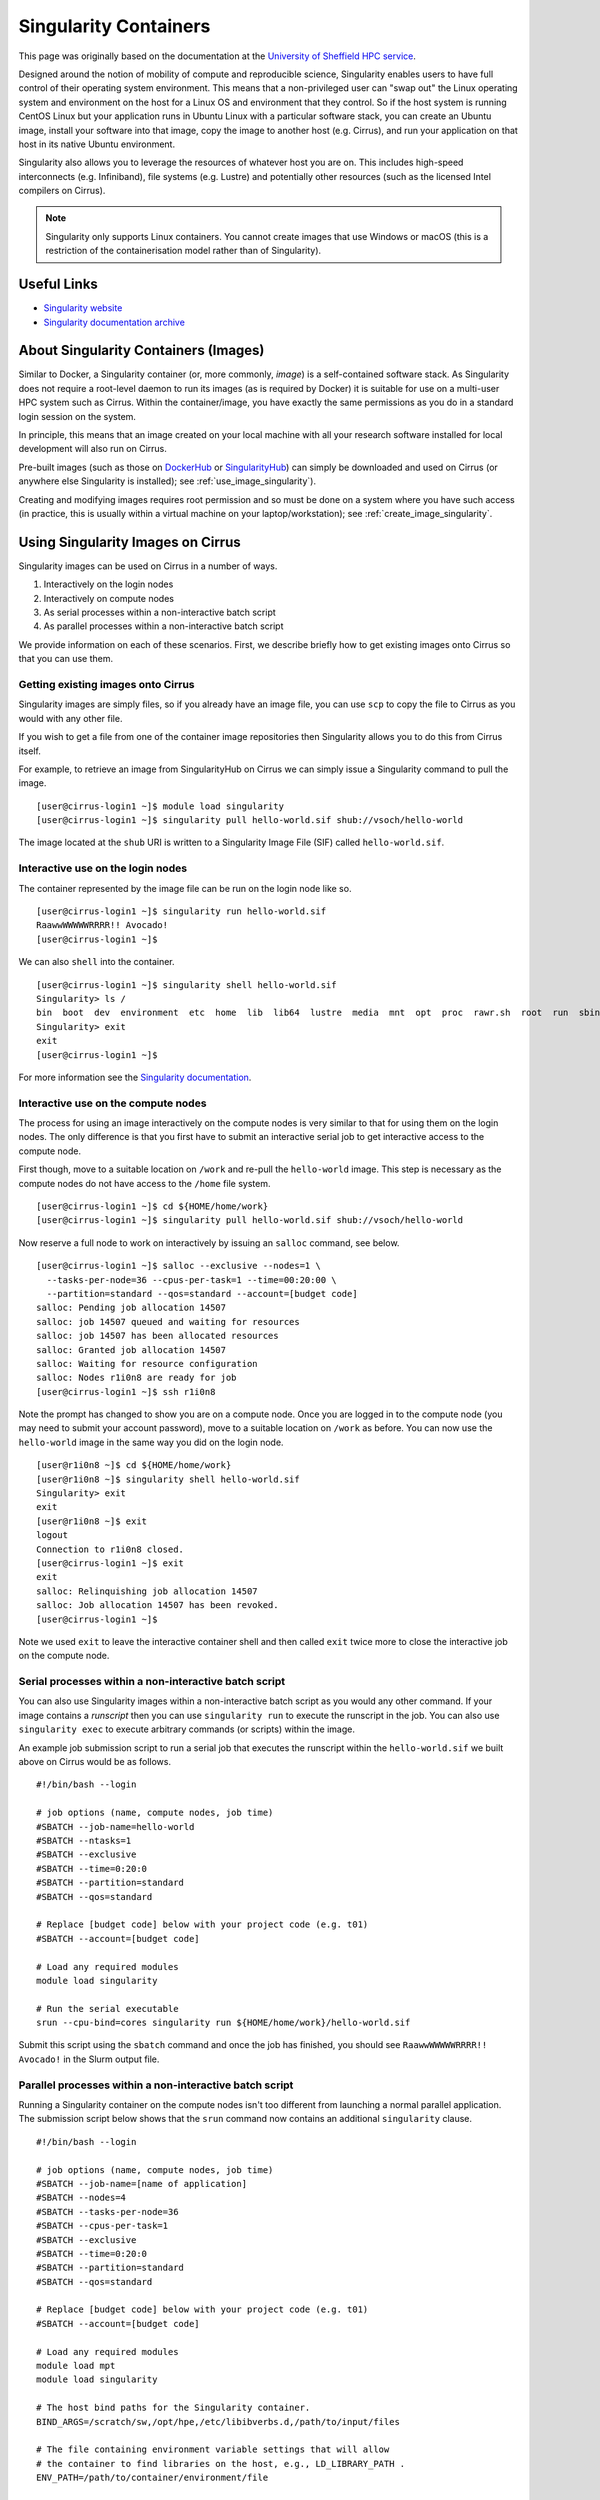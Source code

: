 Singularity Containers
======================

This page was originally based on the documentation at the `University of Sheffield HPC service
<http://docs.hpc.shef.ac.uk/en/latest/sharc/software/apps/singularity.html>`_.

Designed around the notion of mobility of compute and reproducible science,
Singularity enables users to have full control of their operating system environment.
This means that a non-privileged user can "swap out" the Linux operating system and
environment on the host for a Linux OS and environment that they control.
So if the host system is running CentOS Linux but your application runs in Ubuntu Linux
with a particular software stack, you can create an Ubuntu image, install your software
into that image, copy the image to another host (e.g. Cirrus), and run your application
on that host in its native Ubuntu environment.

Singularity also allows you to leverage the resources of whatever host you are on.
This includes high-speed interconnects (e.g. Infiniband), file systems (e.g. Lustre)
and potentially other resources (such as the licensed Intel compilers on Cirrus).

.. note::
  Singularity only supports Linux containers. You cannot create images
  that use Windows or macOS (this is a restriction of the containerisation model
  rather than of Singularity).

Useful Links
------------

* `Singularity website <https://www.sylabs.io/>`_
* `Singularity documentation archive <https://www.sylabs.io/docs/>`_

About Singularity Containers (Images)
-------------------------------------

Similar to Docker,
a Singularity container (or, more commonly, *image*) is a self-contained software stack.
As Singularity does not require a root-level daemon to run its images (as
is required by Docker) it is suitable for use on a multi-user HPC system such as Cirrus.
Within the container/image, you have exactly the same permissions as you do in a
standard login session on the system.

In principle, this means that an image created on your local machine
with all your research software installed for local development
will also run on Cirrus.

Pre-built images (such as those on `DockerHub <http://hub.docker.com>`_ or
`SingularityHub <https://singularity-hub.org/>`_) can simply be downloaded
and used on Cirrus (or anywhere else Singularity is installed); see
:ref:`use_image_singularity`).

Creating and modifying images requires root permission and so
must be done on a system where you have such access (in practice, this is
usually within a virtual machine on your laptop/workstation); see
:ref:`create_image_singularity`.

.. _use_image_singularity:

Using Singularity Images on Cirrus
----------------------------------

Singularity images can be used on Cirrus in a number of ways.

1. Interactively on the login nodes
2. Interactively on compute nodes
3. As serial processes within a non-interactive batch script
4. As parallel processes within a non-interactive batch script

We provide information on each of these scenarios. First, we describe
briefly how to get existing images onto Cirrus so that you can use them.

Getting existing images onto Cirrus
^^^^^^^^^^^^^^^^^^^^^^^^^^^^^^^^^^^

Singularity images are simply files, so if you already have an image file, you can use
``scp`` to copy the file to Cirrus as you would with any other file.

If you wish to get a file from one of the container image repositories then Singularity
allows you to do this from Cirrus itself.

For example, to retrieve an image from SingularityHub on Cirrus we can simply issue a Singularity
command to pull the image.

::

   [user@cirrus-login1 ~]$ module load singularity
   [user@cirrus-login1 ~]$ singularity pull hello-world.sif shub://vsoch/hello-world

The image located at the ``shub`` URI is written to a Singularity Image File (SIF) called ``hello-world.sif``.


Interactive use on the login nodes
^^^^^^^^^^^^^^^^^^^^^^^^^^^^^^^^^^
The container represented by the image file can be run on the login node like so.

::

   [user@cirrus-login1 ~]$ singularity run hello-world.sif 
   RaawwWWWWWRRRR!! Avocado!
   [user@cirrus-login1 ~]$

We can also ``shell`` into the container.

::

   [user@cirrus-login1 ~]$ singularity shell hello-world.sif
   Singularity> ls /
   bin  boot  dev  environment  etc  home  lib  lib64  lustre  media  mnt  opt  proc  rawr.sh  root  run  sbin  singularity  srv  sys  tmp  usr  var
   Singularity> exit
   exit
   [user@cirrus-login1 ~]$ 

For more information see the `Singularity documentation <https://www.sylabs.io/guides/3.7/user-guide>`_.

Interactive use on the compute nodes
^^^^^^^^^^^^^^^^^^^^^^^^^^^^^^^^^^^^

The process for using an image interactively on the compute nodes is very similar to that for
using them on the login nodes. The only difference is that you first have to submit an interactive
serial job to get interactive access to the compute node.

First though, move to a suitable location on ``/work`` and re-pull the ``hello-world`` image. This step
is necessary as the compute nodes do not have access to the ``/home`` file system.

::

   [user@cirrus-login1 ~]$ cd ${HOME/home/work}
   [user@cirrus-login1 ~]$ singularity pull hello-world.sif shub://vsoch/hello-world

Now reserve a full node to work on interactively by issuing an ``salloc`` command, see below.

::

   [user@cirrus-login1 ~]$ salloc --exclusive --nodes=1 \
     --tasks-per-node=36 --cpus-per-task=1 --time=00:20:00 \
     --partition=standard --qos=standard --account=[budget code] 
   salloc: Pending job allocation 14507
   salloc: job 14507 queued and waiting for resources
   salloc: job 14507 has been allocated resources
   salloc: Granted job allocation 14507
   salloc: Waiting for resource configuration
   salloc: Nodes r1i0n8 are ready for job
   [user@cirrus-login1 ~]$ ssh r1i0n8

Note the prompt has changed to show you are on a compute node. Once you are logged in to
the compute node (you may need to submit your account password), move to a suitable location
on ``/work`` as before. You can now use the ``hello-world`` image in the same way you did on the login node. 

::

   [user@r1i0n8 ~]$ cd ${HOME/home/work}
   [user@r1i0n8 ~]$ singularity shell hello-world.sif
   Singularity> exit
   exit
   [user@r1i0n8 ~]$ exit
   logout
   Connection to r1i0n8 closed.
   [user@cirrus-login1 ~]$ exit
   exit
   salloc: Relinquishing job allocation 14507
   salloc: Job allocation 14507 has been revoked.
   [user@cirrus-login1 ~]$

Note we used ``exit`` to leave the interactive container shell and then called ``exit`` twice
more to close the interactive job on the compute node.

Serial processes within a non-interactive batch script
^^^^^^^^^^^^^^^^^^^^^^^^^^^^^^^^^^^^^^^^^^^^^^^^^^^^^^

You can also use Singularity images within a non-interactive batch script as you would any
other command. If your image contains a *runscript* then you can use ``singularity run`` to
execute the runscript in the job. You can also use ``singularity exec`` to execute arbitrary
commands (or scripts) within the image.

An example job submission script to run a serial job that executes the runscript within the
``hello-world.sif`` we built above on Cirrus would be as follows.

::

    #!/bin/bash --login

    # job options (name, compute nodes, job time)
    #SBATCH --job-name=hello-world
    #SBATCH --ntasks=1
    #SBATCH --exclusive
    #SBATCH --time=0:20:0
    #SBATCH --partition=standard
    #SBATCH --qos=standard

    # Replace [budget code] below with your project code (e.g. t01)
    #SBATCH --account=[budget code]

    # Load any required modules
    module load singularity

    # Run the serial executable
    srun --cpu-bind=cores singularity run ${HOME/home/work}/hello-world.sif

Submit this script using the ``sbatch`` command and once the job has finished, you should see
``RaawwWWWWWRRRR!! Avocado!`` in the Slurm output file.

Parallel processes within a non-interactive batch script
^^^^^^^^^^^^^^^^^^^^^^^^^^^^^^^^^^^^^^^^^^^^^^^^^^^^^^^^

Running a Singularity container on the compute nodes isn't too different from launching
a normal parallel application. The submission script below shows that the ``srun``
command now contains an additional ``singularity`` clause.

::

    #!/bin/bash --login

    # job options (name, compute nodes, job time)
    #SBATCH --job-name=[name of application]
    #SBATCH --nodes=4
    #SBATCH --tasks-per-node=36
    #SBATCH --cpus-per-task=1
    #SBATCH --exclusive
    #SBATCH --time=0:20:0
    #SBATCH --partition=standard
    #SBATCH --qos=standard

    # Replace [budget code] below with your project code (e.g. t01)
    #SBATCH --account=[budget code]

    # Load any required modules
    module load mpt
    module load singularity

    # The host bind paths for the Singularity container.
    BIND_ARGS=/scratch/sw,/opt/hpe,/etc/libibverbs.d,/path/to/input/files
    
    # The file containing environment variable settings that will allow
    # the container to find libraries on the host, e.g., LD_LIBRARY_PATH . 
    ENV_PATH=/path/to/container/environment/file

    CONTAINER_PATH=/path/to/singularity/image/file
    
    APP_PATH=/path/to/containerized/application/executable
    APP_PARAMS=[application parameters]

    srun --distribution=block:block --hint=nomultithread \
        singularity exec --bind ${BIND_ARGS} --env-file ${ENV_PATH} ${IMAGE_PATH}
            ${APP_PATH} ${APP_PARAMS}

The script above runs a containerized application such that each of the four nodes
requested is fully populated. In general, the containerized application's input and
output will be read from and written to a location on the host; hence, it is necessary
to pass a suitable bind path to singularity (``/path/to/input/files``).

.. note::
  The paths in the submission script that begin ``/path/to`` should be provided
  by the user. All but one of these paths are host specific. The exception being
  ``APP_PATH``, which should be given a path relative to the container file system.

If the Singularity image file was built according to the `Bind model <https://sylabs.io/guides/3.7/user-guide/mpi.html#bind-model>`_, you will need
to specify certain paths (``--bind``) and environment variables (``--env-file``)
that allow the containerized application to find the required MPI libraries.

Otherwise, if the image follows the `Hybrid model <https://sylabs.io/guides/3.7/user-guide/mpi.html#hybrid-model>`_ and so contains its own MPI
implementation, you instead need to be sure that the containerized MPI is compatible
with the host MPI, the one loaded in the submission script. In the example above, the host
MPI is HPE MPT 2.25, but you could also use OpenMPI (with ``mpirun``), either by loading a
suitable ``openmpi`` module or by referencing the paths to an OpenMPI installation that
was built locally (i.e., within your Cirrus work folder).


.. _create_image_singularity:

Creating Your Own Singularity Images
------------------------------------

You can create Singularity images by importing from DockerHub or Singularity Hub directly to Cirrus.
If you wish to create your own custom image then you must install Singularity on a system where you
have root (or administrator) privileges - often your own laptop or workstation.

We provide links below to instructions on how to install Singularity locally and then cover what
options you need to include in a Singularity definition file in order to create images that can run
on Cirrus and access the software development modules. This can be useful if you want to create a
custom environment but still want to compile and link against libraries that you only have access to
on Cirrus such as the Intel compilers and HPE MPI libraries.

Installing Singularity on Your Local Machine
^^^^^^^^^^^^^^^^^^^^^^^^^^^^^^^^^^^^^^^^^^^^

You will need Singularity installed on your machine in order to locally run, create and modify images.
How you install Singularity on your laptop/workstation depends on the operating system you are using.

If you are using Windows or macOS, the simplest solution is to use `Vagrant <http://www.vagrantup.com>`_
to give you an easy to use virtual environment with Linux and Singularity installed. The Singularity
website has instructions on how to use this method to install Singularity.

* `Installing Singularity on macOS with Vagrant <https://sylabs.io/guides/3.7/admin-guide/installation.html#mac>`_
* `Installing Singularity on Windows with Vagrant <https://sylabs.io/guides/3.7/admin-guide/installation.html#windows>`_

If you are using Linux then you can usually install Singularity directly.

* `Installing Singularity on Linux <https://sylabs.io/guides/3.7/admin-guide/installation.html#installation-on-linux>`_

Accessing Cirrus Modules from Inside a Container
^^^^^^^^^^^^^^^^^^^^^^^^^^^^^^^^^^^^^^^^^^^^^^^^

You may want your custom image to be able to access the modules environment on Cirrus so you can make
use of custom software that you cannot access elsewhere. We demonstrate how to do this for a CentOS 7
image but the steps are easily translated for other flavours of Linux.

For the Cirrus modules to be available in your Singularity container you need to ensure that the
``environment-modules`` package is installed in your image.

In addition, when you use the container you must invoke access as a login shell to have access to the
module commands.

Below, is an example Singularity definiton file that builds a CentOS 7 image with access to TCL modules
already installed on Cirrus.

::

   BootStrap: docker
   From: centos:centos7

   %post
       yum update -y
       yum install environment-modules -y
       echo 'module() { eval `/usr/bin/modulecmd bash $*`; }' >> /etc/bashrc
       yum install wget -y
       yum install which -y
       yum install squashfs-tools -y

If we save this definition to a file called ``centos7.def``, we can use the following ``build`` command
to build the image (remember this command must be run on a system where you have root access, not on Cirrus).

::

   me@my-system:~> sudo singularity build centos7.sif centos7.def

The resulting image file (``centos7.sif``) can then be copied to Cirrus using scp; such an image
already exists on Cirrus and can be found in the ``/scratch/sw/singularity/images`` folder.

When you use that image interactively on Cirrus you must start with a login shell and also
bind ``/scratch/sw`` so that the container can see all the module files, see below.

::

   [user@cirrus-login1 ~]$ module load singularity
   [user@cirrus-login1 ~]$ singularity exec -B /scratch/sw \
     /scratch/sw/singularity/images/centos7.sif \
       /bin/bash --login
   Singularity> module avail intel-compilers

   ------------------------- /scratch/sw/modulefiles ---------------------
   intel-compilers-18/18.05.274  intel-compilers-19/19.0.0.117
   Singularity> exit
   logout
   [user@cirrus-login1 ~]$ 

Altering a Container on Cirrus
^^^^^^^^^^^^^^^^^^^^^^^^^^^^^^

A container image file is immutable but it is possible to alter the image if you convert
the file to a sandbox. The sandbox is essentially a directory on the host system that 
contains the full container file hierarchy.

You first run the ``singularity build`` command to perform the conversion followed by a
``shell`` command with the ``--writable`` option. You are now free to change the files
inside the container sandbox. 

::

   user@cirrus-login1 ~]$ singularity build --sandbox image.sif.sandbox image.sif
   user@cirrus-login1 ~]$ singularity shell -B /scratch/sw --writable image.sif.sandbox
   Singularity> 

In the example above, the ``/scratch/sw`` bind path is specified, allowing you to build
code that links to the Cirrus module libraries.

Finally, once you are finished with the sandbox you can exit and convert back to the
original image file.

::   

   Singularity> exit
   exit
   user@cirrus-login1 ~]$ singularity build --force image.sif image.sif.sandbox

.. note::
  Altering a container in this way will cause the associated definition file to be out
  of step with the current image. Care should be taken to keep a record of the commands
  that were run within the sandbox so that the image can be reproduced.
